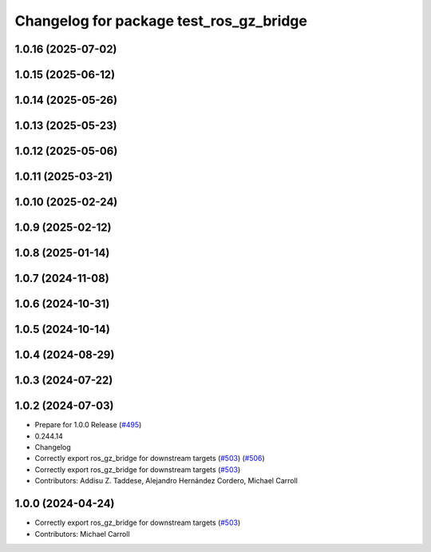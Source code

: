 ^^^^^^^^^^^^^^^^^^^^^^^^^^^^^^^^^^^^^^^^
Changelog for package test_ros_gz_bridge
^^^^^^^^^^^^^^^^^^^^^^^^^^^^^^^^^^^^^^^^

1.0.16 (2025-07-02)
-------------------

1.0.15 (2025-06-12)
-------------------

1.0.14 (2025-05-26)
-------------------

1.0.13 (2025-05-23)
-------------------

1.0.12 (2025-05-06)
-------------------

1.0.11 (2025-03-21)
-------------------

1.0.10 (2025-02-24)
-------------------

1.0.9 (2025-02-12)
------------------

1.0.8 (2025-01-14)
------------------

1.0.7 (2024-11-08)
------------------

1.0.6 (2024-10-31)
------------------

1.0.5 (2024-10-14)
------------------

1.0.4 (2024-08-29)
------------------

1.0.3 (2024-07-22)
------------------

1.0.2 (2024-07-03)
------------------
* Prepare for 1.0.0 Release (`#495 <https://github.com/gazebosim/ros_gz//issues/495>`_)
* 0.244.14
* Changelog
* Correctly export ros_gz_bridge for downstream targets (`#503 <https://github.com/gazebosim/ros_gz//issues/503>`_) (`#506 <https://github.com/gazebosim/ros_gz//issues/506>`_)
* Correctly export ros_gz_bridge for downstream targets (`#503 <https://github.com/gazebosim/ros_gz//issues/503>`_)
* Contributors: Addisu Z. Taddese, Alejandro Hernández Cordero, Michael Carroll

1.0.0 (2024-04-24)
------------------
* Correctly export ros_gz_bridge for downstream targets (`#503 <https://github.com/gazebosim/ros_gz/issues/503>`_)
* Contributors: Michael Carroll
